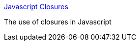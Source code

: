 :jbake-type: post
:jbake-status: published
:jbake-title: Javascript Closures
:jbake-tags: web,javascript,expérience,langage,_mois_avr.,_année_2005
:jbake-date: 2005-04-01
:jbake-depth: ../
:jbake-uri: shaarli/1112359633000.adoc
:jbake-source: https://nicolas-delsaux.hd.free.fr/Shaarli?searchterm=http%3A%2F%2Fwww.jibbering.com%2Ffaq%2Ffaq_notes%2Fclosures.html&searchtags=web+javascript+exp%C3%A9rience+langage+_mois_avr.+_ann%C3%A9e_2005
:jbake-style: shaarli

http://www.jibbering.com/faq/faq_notes/closures.html[Javascript Closures]

The use of closures in Javascript
